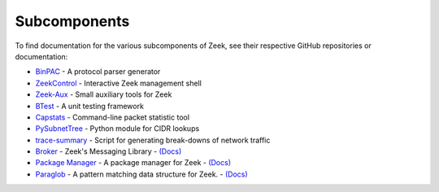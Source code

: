 
=============
Subcomponents
=============

To find documentation for the various subcomponents of Zeek, see their
respective GitHub repositories or documentation:

* `BinPAC <https://github.com/zeek/binpac>`__
  - A protocol parser generator
* `ZeekControl <https://github.com/zeek/zeekctl>`__
  - Interactive Zeek management shell
* `Zeek-Aux <https://github.com/zeek/zeek-aux>`__
  - Small auxiliary tools for Zeek
* `BTest <https://github.com/zeek/btest>`__
  - A unit testing framework
* `Capstats <https://github.com/zeek/capstats>`__
  - Command-line packet statistic tool
* `PySubnetTree <https://github.com/zeek/pysubnettree>`__
  - Python module for CIDR lookups
* `trace-summary <https://github.com/zeek/trace-summary>`__
  - Script for generating break-downs of network traffic
* `Broker <https://github.com/zeek/broker>`__
  - Zeek's Messaging Library
  - `(Docs) <https://docs.zeek.org/projects/broker>`__
* `Package Manager <https://github.com/zeek/package-manager>`__
  - A package manager for Zeek
  - `(Docs) <https://docs.zeek.org/projects/package-manager>`__
* `Paraglob <https://github.com/zeek/paraglob>`__
  - A pattern matching data structure for Zeek.
  - `(Docs) <https://github.com/zeek/paraglob/blob/master/README.md>`__
